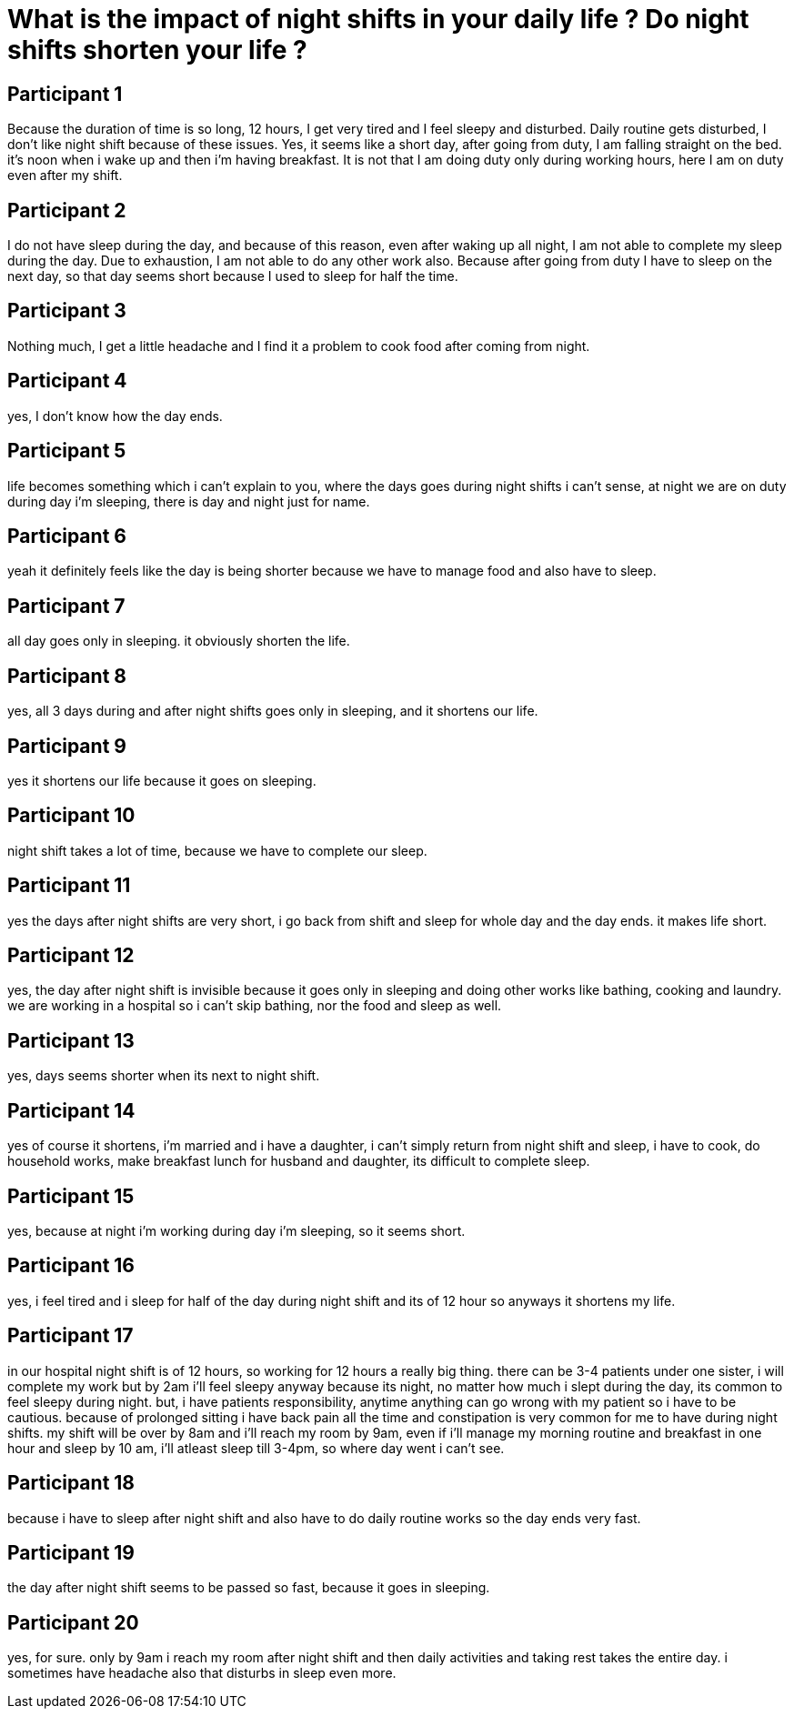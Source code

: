 = What is the impact of night shifts in your daily life ? Do night shifts shorten your life ?

== Participant 1
Because the duration of time is so long, 12 hours, I get very tired and I feel sleepy and disturbed. Daily routine gets disturbed, I don't like night shift because of these issues. Yes, it seems like a short day, after going from duty, I am falling straight on the bed. it's noon when i wake up and then i'm having breakfast. It is not that I am doing duty only during working hours, here I am on duty even after my shift.

== Participant 2
I do not have sleep during the day, and because of this reason, even after waking up all night, I am not able to complete my sleep during the day. Due to exhaustion, I am not able to do any other work also. Because after going from duty I have to sleep on the next day, so that day seems short because I used to sleep for half the time.

== Participant 3
Nothing much, I get a little headache and I find it a problem to cook food after coming from night.

== Participant 4
yes, I don't know how the day ends.

== Participant 5
life becomes something which i can't explain to you, where the days goes during night shifts i can't sense, at night we are on duty during day i'm sleeping, there is day and night just for name.

== Participant 6
yeah it definitely feels like the day is being shorter because we have to manage food and also have to sleep.

== Participant 7
all day goes only in sleeping. it obviously shorten the life.

== Participant 8
yes, all 3 days during and after night shifts goes only in sleeping, and it shortens our life.

== Participant 9
yes it shortens our life because it goes on sleeping.

== Participant 10
night shift takes a lot of time, because we have to complete our sleep.

== Participant 11
yes the days after night shifts are very short, i go back from shift and sleep for whole day and the day ends. it makes life short.

== Participant 12
yes, the day after night shift is invisible because it goes only in sleeping and doing other works like bathing, cooking and laundry. we are working in a hospital so i can't skip bathing, nor the food and sleep as well.

== Participant 13
yes, days seems shorter when its next to night shift. 

== Participant 14
yes of course it shortens, i'm married and i have a daughter, i can't simply return from night shift and sleep, i have to cook, do household works, make breakfast lunch for husband and daughter, its difficult to complete sleep.

== Participant 15
yes, because at night i'm working during day i'm sleeping, so it seems short.

== Participant 16
yes, i feel tired and i sleep for half of the day during night shift and its of 12 hour so anyways it shortens my life.

== Participant 17
in our hospital night shift is of 12 hours, so working for 12 hours a really big thing. there can be 3-4 patients under one sister, i will complete my work but by 2am i'll feel sleepy anyway because its night, no matter how much i slept during the day, its common to feel sleepy during night. but, i have patients responsibility, anytime anything can go wrong with my patient so i have to be cautious. because of prolonged sitting i have back pain all the time and constipation is very common for me to have during night shifts. my shift will be over by 8am and i'll reach my room by 9am, even if i'll manage my morning routine and breakfast in one hour and sleep by 10 am, i'll atleast sleep till 3-4pm, so where day went i can't see.

== Participant 18
because i have to sleep after night shift and also have to do daily routine works so the day ends very fast.

== Participant 19
the day after night shift seems to be passed so fast, because it goes in sleeping.

== Participant 20
yes, for sure. only by 9am i reach my room after night shift and then daily activities and taking rest takes the entire day. i sometimes have headache also that disturbs in sleep even more.